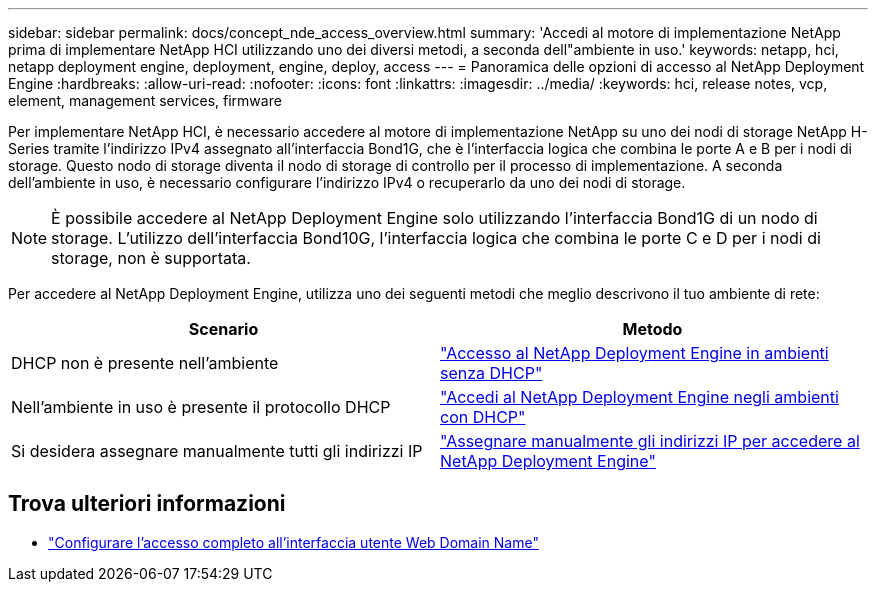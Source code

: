 ---
sidebar: sidebar 
permalink: docs/concept_nde_access_overview.html 
summary: 'Accedi al motore di implementazione NetApp prima di implementare NetApp HCI utilizzando uno dei diversi metodi, a seconda dell"ambiente in uso.' 
keywords: netapp, hci, netapp deployment engine, deployment, engine, deploy, access 
---
= Panoramica delle opzioni di accesso al NetApp Deployment Engine
:hardbreaks:
:allow-uri-read: 
:nofooter: 
:icons: font
:linkattrs: 
:imagesdir: ../media/
:keywords: hci, release notes, vcp, element, management services, firmware


[role="lead"]
Per implementare NetApp HCI, è necessario accedere al motore di implementazione NetApp su uno dei nodi di storage NetApp H-Series tramite l'indirizzo IPv4 assegnato all'interfaccia Bond1G, che è l'interfaccia logica che combina le porte A e B per i nodi di storage. Questo nodo di storage diventa il nodo di storage di controllo per il processo di implementazione. A seconda dell'ambiente in uso, è necessario configurare l'indirizzo IPv4 o recuperarlo da uno dei nodi di storage.


NOTE: È possibile accedere al NetApp Deployment Engine solo utilizzando l'interfaccia Bond1G di un nodo di storage. L'utilizzo dell'interfaccia Bond10G, l'interfaccia logica che combina le porte C e D per i nodi di storage, non è supportata.

Per accedere al NetApp Deployment Engine, utilizza uno dei seguenti metodi che meglio descrivono il tuo ambiente di rete:

|===
| Scenario | Metodo 


| DHCP non è presente nell'ambiente | link:task_nde_access_no_dhcp.html["Accesso al NetApp Deployment Engine in ambienti senza DHCP"] 


| Nell'ambiente in uso è presente il protocollo DHCP | link:task_nde_access_dhcp.html["Accedi al NetApp Deployment Engine negli ambienti con DHCP"] 


| Si desidera assegnare manualmente tutti gli indirizzi IP | link:task_nde_access_manual_ip.html["Assegnare manualmente gli indirizzi IP per accedere al NetApp Deployment Engine"] 
|===
[discrete]
== Trova ulteriori informazioni

* link:task_nde_access_ui_fqdn.html["Configurare l'accesso completo all'interfaccia utente Web Domain Name"^]

